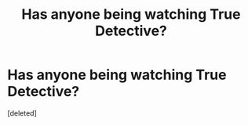 #+TITLE: Has anyone being watching True Detective?

* Has anyone being watching True Detective?
:PROPERTIES:
:Score: 1
:DateUnix: 1391743438.0
:DateShort: 2014-Feb-07
:END:
[deleted]

